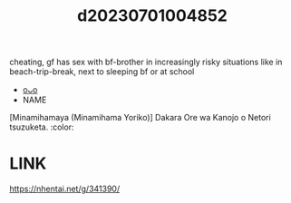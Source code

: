 :PROPERTIES:
:ID:       6d068c48-2714-4cb3-b99d-2a53040e0606
:END:
#+title: d20230701004852
#+filetags: :20230701004852:ntronary:
cheating, gf has sex with bf-brother in increasingly risky situations like in beach-trip-break, next to sleeping bf or at school
- [[id:4bba5c94-8453-40c9-8377-5cb3538596c5][oᴗo]]
- NAME
[Minamihamaya (Minamihama Yoriko)] Dakara Ore wa Kanojo o Netori tsuzuketa. :color:
* LINK
https://nhentai.net/g/341390/

